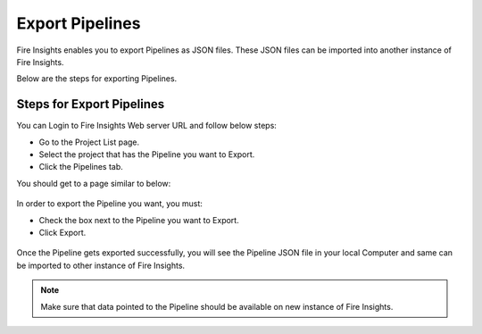 Export Pipelines
==============

Fire Insights enables you to export Pipelines as JSON files. These JSON files can be imported into another instance of Fire Insights.

Below are the steps for exporting Pipelines.

Steps for Export Pipelines
-----

You can Login to Fire Insights Web server URL and follow below steps:

* Go to the Project List page.
* Select the project that has the Pipeline you want to Export.
* Click the Pipelines tab.

You should get to a page similar to below: 

.. figure:: ../../_assets/user-guide/export-import/pipeline_list.PNG
     :alt: userguide
     :width: 70%

In order to export the Pipeline you want, you must:

* Check the box next to the Pipeline you want to Export.
* Click Export. 

.. figure:: ../../_assets/user-guide/export-import/pipeline_export.PNG
     :alt: userguide
     :width: 70%  
  
Once the Pipeline gets exported successfully, you will see the Pipeline JSON file in your local Computer and same can be imported to other instance of Fire Insights. 

.. figure:: ../../_assets/user-guide/export-import/pipeline-exported.PNG
     :alt: userguide
     :width: 70% 

.. note:: Make sure that data pointed to the Pipeline should be available on new instance of Fire Insights.

  
